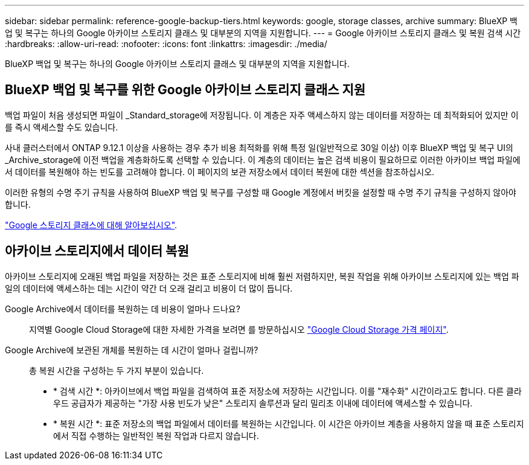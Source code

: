 ---
sidebar: sidebar 
permalink: reference-google-backup-tiers.html 
keywords: google, storage classes, archive 
summary: BlueXP 백업 및 복구는 하나의 Google 아카이브 스토리지 클래스 및 대부분의 지역을 지원합니다. 
---
= Google 아카이브 스토리지 클래스 및 복원 검색 시간
:hardbreaks:
:allow-uri-read: 
:nofooter: 
:icons: font
:linkattrs: 
:imagesdir: ./media/


[role="lead"]
BlueXP 백업 및 복구는 하나의 Google 아카이브 스토리지 클래스 및 대부분의 지역을 지원합니다.



== BlueXP 백업 및 복구를 위한 Google 아카이브 스토리지 클래스 지원

백업 파일이 처음 생성되면 파일이 _Standard_storage에 저장됩니다. 이 계층은 자주 액세스하지 않는 데이터를 저장하는 데 최적화되어 있지만 이를 즉시 액세스할 수도 있습니다.

사내 클러스터에서 ONTAP 9.12.1 이상을 사용하는 경우 추가 비용 최적화를 위해 특정 일(일반적으로 30일 이상) 이후 BlueXP 백업 및 복구 UI의 _Archive_storage에 이전 백업을 계층화하도록 선택할 수 있습니다. 이 계층의 데이터는 높은 검색 비용이 필요하므로 이러한 아카이브 백업 파일에서 데이터를 복원해야 하는 빈도를 고려해야 합니다. 이 페이지의 보관 저장소에서 데이터 복원에 대한 섹션을 참조하십시오.

이러한 유형의 수명 주기 규칙을 사용하여 BlueXP 백업 및 복구를 구성할 때 Google 계정에서 버킷을 설정할 때 수명 주기 규칙을 구성하지 않아야 합니다.

https://cloud.google.com/storage/docs/storage-classes["Google 스토리지 클래스에 대해 알아보십시오"^].



== 아카이브 스토리지에서 데이터 복원

아카이브 스토리지에 오래된 백업 파일을 저장하는 것은 표준 스토리지에 비해 훨씬 저렴하지만, 복원 작업을 위해 아카이브 스토리지에 있는 백업 파일의 데이터에 액세스하는 데는 시간이 약간 더 오래 걸리고 비용이 더 많이 듭니다.

Google Archive에서 데이터를 복원하는 데 비용이 얼마나 드나요?:: 지역별 Google Cloud Storage에 대한 자세한 가격을 보려면 를 방문하십시오 https://cloud.google.com/storage/pricing["Google Cloud Storage 가격 페이지"^].
Google Archive에 보관된 개체를 복원하는 데 시간이 얼마나 걸립니까?:: 총 복원 시간을 구성하는 두 가지 부분이 있습니다.
+
--
* * 검색 시간 *: 아카이브에서 백업 파일을 검색하여 표준 저장소에 저장하는 시간입니다. 이를 "재수화" 시간이라고도 합니다. 다른 클라우드 공급자가 제공하는 "가장 사용 빈도가 낮은" 스토리지 솔루션과 달리 밀리초 이내에 데이터에 액세스할 수 있습니다.
* * 복원 시간 *: 표준 저장소의 백업 파일에서 데이터를 복원하는 시간입니다. 이 시간은 아카이브 계층을 사용하지 않을 때 표준 스토리지에서 직접 수행하는 일반적인 복원 작업과 다르지 않습니다.


--

